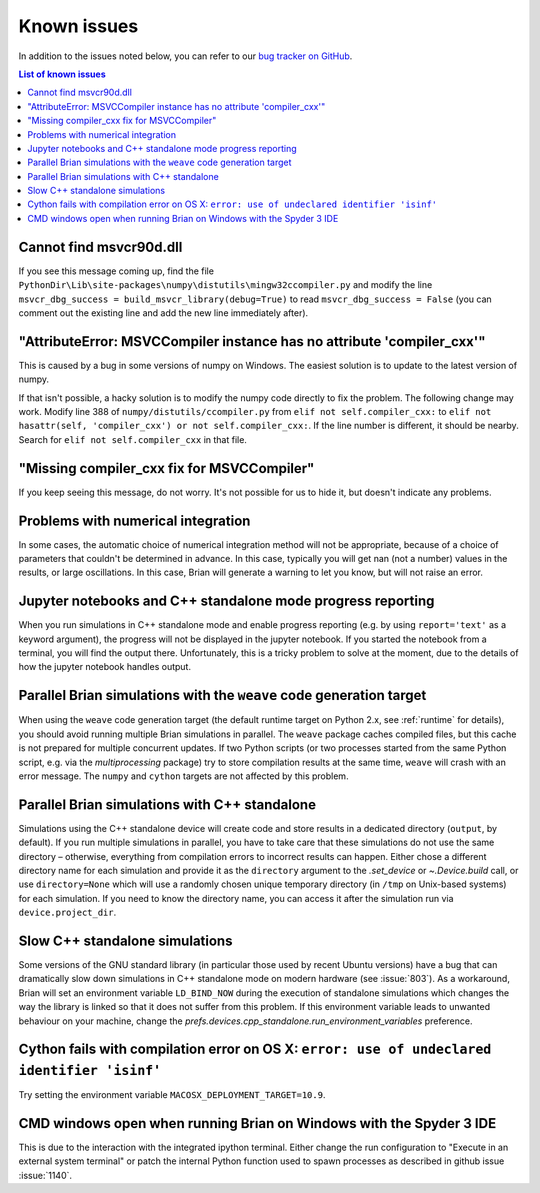 Known issues
============

In addition to the issues noted below, you can refer to our
`bug tracker on GitHub <https://github.com/brian-team/brian2/issues?q=is%3Aopen+is%3Aissue+label%3Abug>`__.

.. contents:: List of known issues
    :local:

Cannot find msvcr90d.dll
------------------------

If you see this message coming up, find the file
``PythonDir\Lib\site-packages\numpy\distutils\mingw32ccompiler.py``
and modify the line ``msvcr_dbg_success = build_msvcr_library(debug=True)`` to read
``msvcr_dbg_success = False`` (you can comment out the existing line and add the new line
immediately after).

"AttributeError: MSVCCompiler instance has no attribute 'compiler_cxx'"
-----------------------------------------------------------------------

This is caused by a bug in some versions of numpy on Windows. The easiest solution is to
update to the latest version of numpy.

If that isn't possible, a hacky solution is to modify the numpy code directly to fix the
problem. The following change may work.
Modify line 388 of ``numpy/distutils/ccompiler.py`` from ``elif not self.compiler_cxx:`` to
``elif not hasattr(self, 'compiler_cxx') or not self.compiler_cxx:``. If the line
number is different, it should be nearby. Search for ``elif not self.compiler_cxx`` in
that file.

"Missing compiler_cxx fix for MSVCCompiler"
-------------------------------------------

If you keep seeing this message, do not worry. It's not possible for us to
hide it, but doesn't indicate any problems.

Problems with numerical integration
-----------------------------------

In some cases, the automatic choice of numerical integration method will not be
appropriate, because of a choice of parameters that couldn't be determined in
advance. In this case, typically you will get nan (not a number) values in the
results, or large oscillations. In this case, Brian will generate a warning to
let you know, but will not raise an error.

Jupyter notebooks and C++ standalone mode progress reporting
------------------------------------------------------------

When you run simulations in C++ standalone mode and enable progress reporting
(e.g. by using ``report='text'`` as a keyword argument), the progress will not
be displayed in the jupyter notebook. If you started the notebook from a
terminal, you will find the output there. Unfortunately, this is a tricky
problem to solve at the moment, due to the details of how the jupyter notebook
handles output.

Parallel Brian simulations with the ``weave`` code generation target
--------------------------------------------------------------------

When using the ``weave`` code generation target (the default runtime target on
Python 2.x, see :ref:`runtime` for details), you should avoid running multiple
Brian simulations in parallel. The ``weave`` package caches compiled files,
but this cache is not prepared for multiple concurrent updates. If two Python
scripts (or two processes started from the same Python script, e.g. via the
`multiprocessing` package) try to store compilation results at the same time,
``weave`` will crash with an error message. The ``numpy`` and ``cython`` targets
are not affected by this problem.

Parallel Brian simulations with C++ standalone
----------------------------------------------

Simulations using the C++ standalone device will create code and store results
in a dedicated directory (``output``, by default). If you run multiple
simulations in parallel, you have to take care that these simulations do not
use the same directory – otherwise, everything from compilation errors to
incorrect results can happen. Either chose a different directory name for each
simulation and provide it as the ``directory`` argument to the
`.set_device` or `~.Device.build` call, or use ``directory=None`` which
will use a randomly chosen unique temporary directory (in ``/tmp`` on
Unix-based systems) for each simulation. If you need to know the directory name,
you can access it after the simulation run via ``device.project_dir``.

Slow C++ standalone simulations
-------------------------------

Some versions of the GNU standard library (in particular those used by recent
Ubuntu versions) have a bug that can dramatically slow down simulations in
C++ standalone mode on modern hardware (see :issue:`803`). As a workaround, Brian will
set an environment variable ``LD_BIND_NOW`` during the execution of standalone
simulations which changes the way the library is linked so that it does not
suffer from this problem. If this environment variable leads to unwanted
behaviour on your machine, change the
`prefs.devices.cpp_standalone.run_environment_variables` preference.

Cython fails with compilation error on OS X: ``error: use of undeclared identifier 'isinf'``
--------------------------------------------------------------------------------------------

Try setting the environment variable ``MACOSX_DEPLOYMENT_TARGET=10.9``.

CMD windows open when running Brian on Windows with the Spyder 3 IDE
--------------------------------------------------------------------

This is due to the interaction with the integrated ipython terminal. Either change the
run configuration to "Execute in an external system terminal" or patch the internal
Python function used to spawn processes as described in github issue :issue:`1140`.